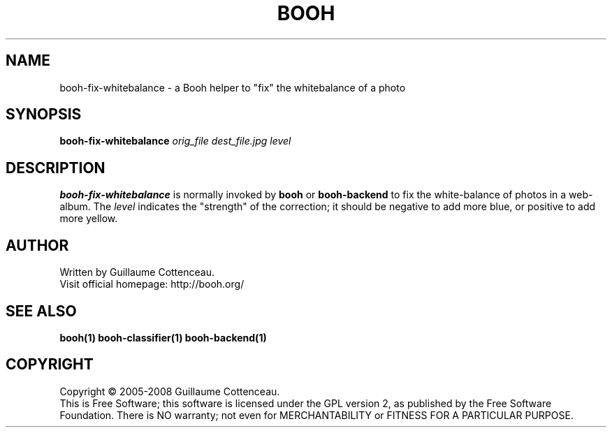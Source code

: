 .\" This program is free software; you can redistribute it and/or modify
.\" it under the terms of the GNU General Public License as published by
.\" the Free Software Foundation; either version 2 of the License, or
.\" (at your option) any later version.
.\"
.\" This program is distributed in the hope that it will be useful,
.\" but WITHOUT ANY WARRANTY; without even the implied warranty of
.\" MERCHANTABILITY or FITNESS FOR A PARTICULAR PURPOSE.  See the
.\" GNU General Public License for more details.
.\"
.\" You should have received a copy of the GNU General Public License
.\" along with this program; if not, write to the Free Software
.\" Foundation, Inc., 59 Temple Place, Suite 330, Boston, MA  02111-1307  USA
.\"

.TH BOOH 1 "August 2008" "BOOH" "The Booh web-album"

.SH NAME
booh-fix-whitebalance \- a Booh helper to "fix" the whitebalance of a photo

.SH SYNOPSIS
\fBbooh-fix-whitebalance \fIorig_file dest_file.jpg level\fR

.SH DESCRIPTION
\fBbooh-fix-whitebalance\fR is normally invoked by \fBbooh\fR or
\fBbooh-backend\fR to fix the white-balance of photos in a web-album.
The \fIlevel\fR indicates the "strength" of the correction; it should
be negative to add more blue, or positive to add more yellow.

.SH AUTHOR
Written by Guillaume Cottenceau.
.br
Visit official homepage: http://booh.org/

.SH SEE ALSO
.BR booh(1)
.BR booh-classifier(1)
.BR booh-backend(1)

.SH COPYRIGHT
Copyright \(co 2005-2008 Guillaume Cottenceau.
.br
This is Free Software; this software is licensed under the GPL version 2, as published by the Free Software Foundation.
There is NO warranty; not even for MERCHANTABILITY or FITNESS FOR A PARTICULAR PURPOSE.
